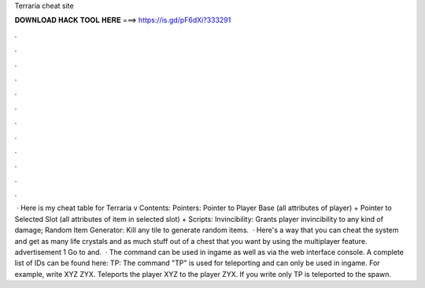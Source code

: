Terraria cheat site

𝐃𝐎𝐖𝐍𝐋𝐎𝐀𝐃 𝐇𝐀𝐂𝐊 𝐓𝐎𝐎𝐋 𝐇𝐄𝐑𝐄 ===> https://is.gd/pF6dXi?333291

.

.

.

.

.

.

.

.

.

.

.

.

 · Here is my cheat table for Terraria v Contents: Pointers: Pointer to Player Base (all attributes of player) + Pointer to Selected Slot (all attributes of item in selected slot) + Scripts: Invincibility: Grants player invincibility to any kind of damage; Random Item Generator: Kill any tile to generate random items.  · Here's a way that you can cheat the system and get as many life crystals and as much stuff out of a chest that you want by using the multiplayer feature. advertisement 1 Go to  and.  · The command can be used in ingame as well as via the web interface console. A complete list of IDs can be found here:  TP: The command "TP" is used for teleporting and can only be used in ingame. For example, write XYZ ZYX. Teleports the player XYZ to the player ZYX. If you write only TP is teleported to the spawn.